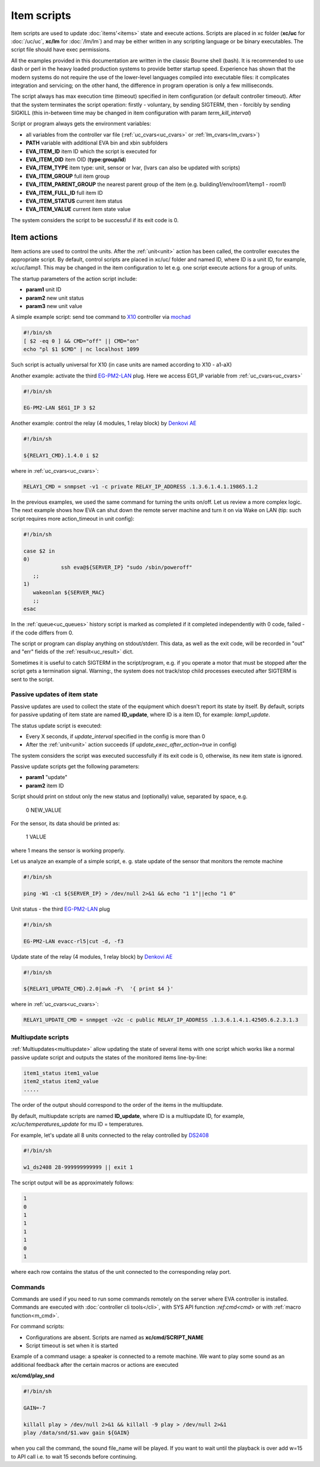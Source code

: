 Item scripts
============

Item scripts are used to update :doc:`items'<items>` state and execute actions.
Scripts are placed in xc folder (**xc/uc** for :doc:`/uc/uc`, **xc/lm** for
:doc:`/lm/lm`) and may be either written in any scripting language or be binary
executables. The script file should have exec permissions.

All the examples provided in this documentation are written in the classic
Bourne shell (bash). It is recommended to use dash or perl in the heavy loaded
production systems to provide better startup speed. Experience has shown that
the modern systems do not require the use of the lower-level languages compiled
into executable files: it complicates integration and servicing; on the
other hand, the difference in program operation is only a few milliseconds.

The script always has max execution time (timeout) specified in item
configuration (or default controller timeout). After that the system terminates
the script operation: firstly - voluntary, by sending SIGTERM, then - forcibly
by sending SIGKILL (this in-between time may be changed in item configuration
with param *term_kill_interval*)

Script or program always gets the environment variables:

* all variables from the controller var file (:ref:`uc_cvars<uc_cvars>` or
  :ref:`lm_cvars<lm_cvars>`)
* **PATH** variable with additional EVA bin and xbin subfolders
* **EVA_ITEM_ID** item ID which the script is executed for
* **EVA_ITEM_OID** item OID (**type:group/id**)
* **EVA_ITEM_TYPE** item type: unit, sensor or lvar, (lvars can also be
  updated with scripts)
* **EVA_ITEM_GROUP** full item group
* **EVA_ITEM_PARENT_GROUP** the nearest parent group of the item (e.g.
  building1/env/room1/temp1 - room1)
* **EVA_ITEM_FULL_ID** full item ID
* **EVA_ITEM_STATUS** current item status
* **EVA_ITEM_VALUE** current item state value

The system considers the script to be successful if its exit code is 0.

Item actions
~~~~~~~~~~~~

Item actions are used to control the units. After the :ref:`unit<unit>` action
has been called, the controller executes the appropriate script. By default,
control scripts are placed in xc/uc/ folder and named ID, where ID is a unit
ID, for example, xc/uc/lamp1. This may be changed in the item configuration to
let e.g. one script execute actions for a group of units.

The startup parameters of the action script include:

* **param1** unit ID
* **param2** new unit status
* **param3** new unit value

A simple example script: send toe command to `X10
<https://en.wikipedia.org/wiki/X10>`_ controller via `mochad
<https://sourceforge.net/projects/mochad/>`_

.. code-block:: bash

    #!/bin/sh
    [ $2 -eq 0 ] && CMD="off" || CMD="on"
    echo "pl $1 $CMD" | nc localhost 1099

Such script is actually universal for X10 (in case units are named according to
X10 - a1-aX)

Another example: activate the third `EG-PM2-LAN
<http://energenie.com/item.aspx?id=7557>`_ plug. Here we access EG1_IP variable
from :ref:`uc_cvars<uc_cvars>`

.. code-block:: bash

    #!/bin/sh
     
    EG-PM2-LAN $EG1_IP 3 $2

Another example: control the relay (4 modules, 1 relay block) by `Denkovi
AE <http://denkovi.com/relay-boards>`_

.. code-block:: bash

    #!/bin/sh
    
    ${RELAY1_CMD}.1.4.0 i $2

where in :ref:`uc_cvars<uc_cvars>`:

.. code-block:: bash

    RELAY1_CMD = snmpset -v1 -c private RELAY_IP_ADDRESS .1.3.6.1.4.1.19865.1.2

In the previous examples, we used the same command for turning the units
on/off. Let us review a more complex logic. The next example shows how EVA can
shut down the remote server machine and turn it on via Wake on LAN (tip: such
script requires more action_timeout in unit config):

.. code-block:: bash

    #!/bin/sh
    
    case $2 in
    0)
		ssh eva@${SERVER_IP} "sudo /sbin/poweroff"
       ;;
    1)
       wakeonlan ${SERVER_MAC}
       ;;
    esac

In the :ref:`queue<uc_queues>` history script is marked as completed if it
completed independently with 0 code, failed - if the code differs from 0.

The script or program can display anything on stdout/stderr. This data, as well
as the exit code, will be recorded in "out" and "err" fields of the
:ref:`result<uc_result>` dict.

Sometimes it is useful to catch SIGTERM in the script/program, e.g. if you
operate a motor that must be stopped after the script gets a termination
signal. Warning:, the system does not track/stop child processes executed after
SIGTERM is sent to the script.

Passive updates of item state
-----------------------------

Passive updates are used to collect the state of the equipment which doesn't
report its state by itself. By default, scripts for passive updating of item
state are named **ID_update**, where ID is a item ID, for example:
*lamp1_update*.

The status update script is executed:

* Every X seconds, if *update_interval* specified in the config is more than 0
* After the :ref:`unit<unit>` action succeeds (if
  *update_exec_after_action=true* in config)

The system considers the script was executed successfully if its exit code is
0, otherwise, its new item state is ignored.

Passive update scripts get the following parameters:

* **param1** "update"
* **param2** item ID

Script should print on stdout only the new status and (optionally) value,
separated by space, e.g.

    0 NEW_VALUE

For the sensor, its data should be printed as:

    1 VALUE

where 1 means the sensor is working properly.

Let us analyze an example of a simple script, e. g. state update of the sensor
that monitors the remote machine

.. code-block:: bash

    #!/bin/sh
    
    ping -W1 -c1 ${SERVER_IP} > /dev/null 2>&1 && echo "1 1"||echo "1 0"

Unit status - the third `EG-PM2-LAN <http://energenie.com/item.aspx?id=7557>`_
plug

.. code-block:: bash

    #!/bin/sh

    EG-PM2-LAN evacc-rl5|cut -d, -f3

Update state of the relay (4 modules, 1 relay block) by `Denkovi
AE <http://denkovi.com/relay-boards>`_

.. code-block:: bash

    #!/bin/sh

    ${RELAY1_UPDATE_CMD}.2.0|awk -F\  '{ print $4 }'

where in :ref:`uc_cvars<uc_cvars>`:

.. code-block:: bash

    RELAY1_UPDATE_CMD = snmpget -v2c -c public RELAY_IP_ADDRESS .1.3.6.1.4.1.42505.6.2.3.1.3

Multiupdate scripts
-------------------

:ref:`Multiupdates<multiupdate>` allow updating the state of several items with
one script which works like a normal passive update script and outputs the
states of the monitored items line-by-line:

.. code-block:: bash

    item1_status item1_value
    item2_status item2_value
    .....

The order of the output should correspond to the order of the items in the
multiupdate.

By default, multiupdate scripts are named **ID_update**, where ID is a
multiupdate ID, for example, *xc/uc/temperatures_update* for mu ID =
temperatures.

For example, let's update all 8 units connected to the relay controlled by
`DS2408 <https://datasheets.maximintegrated.com/en/ds/DS2408.pdf>`_

.. code-block:: bash

    #!/bin/sh

    w1_ds2408 28-999999999999 || exit 1

The script output will be as approximately follows:

.. code-block:: bash

    1
    0
    1
    1
    1
    1
    0
    1

where each row contains the status of the unit connected to the corresponding
relay port.

.. _cmd:

Commands
--------

Commands are used if you need to run some commands remotely on the server where
EVA controller is installed. Commands are executed with :doc:`controller cli
tools</cli>`, with SYS API function :`ref`:`cmd<cmd>` or with :ref:`macro
function<m_cmd>`.

For command scripts:

* Configurations are absent. Scripts are named as **xc/cmd/SCRIPT_NAME**
* Script timeout is set when it is started

Example of a command usage: a speaker is connected to a remote machine. We
want to play some sound as an additional feedback after the certain macros or
actions are executed

**xc/cmd/play_snd**

.. code-block:: bash

    #!/bin/sh

    GAIN=-7

    killall play > /dev/null 2>&1 && killall -9 play > /dev/null 2>&1
    play /data/snd/$1.wav gain ${GAIN}

when you call the command, the sound file_name will be played. If you want to
wait until the playback is over add w=15 to API call i.e. to wait 15 seconds
before continuing.

